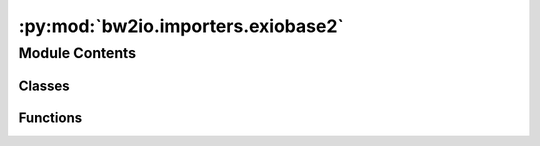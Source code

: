 :py:mod:`bw2io.importers.exiobase2`
===================================

.. py:module:: bw2io.importers.exiobase2


Module Contents
---------------

Classes
~~~~~~~

.. autoapisummary::

   bw2io.importers.exiobase2.Exiobase22Importer



Functions
~~~~~~~~~

.. autoapisummary::

   bw2io.importers.exiobase2.extract_exiobase_technosphere
   bw2io.importers.exiobase2.get_biosphere_lookup_dict
   bw2io.importers.exiobase2.relabel_emissions
   bw2io.importers.exiobase2.relabel_exchanges



.. py:class:: Exiobase22Importer(filepath, db_name='EXIOBASE 2.2')

   Bases: :py:obj:`object`

   .. py:attribute:: format
      :value: 'Exiobase 2.2'

      

   .. py:method:: apply_strategies(biosphere=None)


   .. py:method:: write_database()



.. py:function:: extract_exiobase_technosphere(industries, countries, db_name)

   Create activity datasets for each combination of `industries` and `countries`.


.. py:function:: get_biosphere_lookup_dict(substances, extractions, biosphere=None)


.. py:function:: relabel_emissions(emissions_table, db_name, lookup)

   Turn rows into a generator of (flow, process, type, amount) tuples.

   Original data format:

       (
           'AT',
           'Cultivation of wheat',
           'CO2 - combustion',
           'air',
           'kg/M.EUR',
           289687.6972210754
       )

   * `emissions_table` is the list of raw data lines.
   * `db_name` is the string name of the database, 'Exiobase 2.2' by default.
   * `lookup` is a dictionary from string flow names to biosphere keys.

   :returns:

             (
                 ("biosphere3", "some-code"),  # Looks up 'CO2 - combustion' in `lookup`
                 ("Exiobase 2.2", "Cultivation of wheat:AT"),
                 289687.6972210754
             )


.. py:function:: relabel_exchanges(table, db_name)


